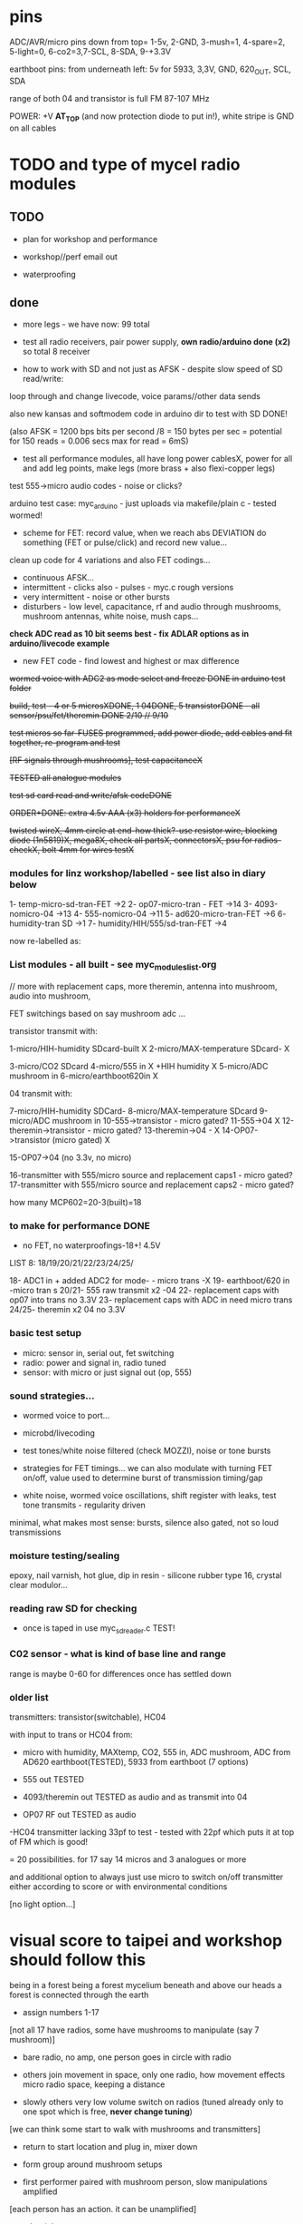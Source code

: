 * pins

ADC/AVR/micro pins down from top= 1-5v, 2-GND, 3-mush=1, 4-spare=2, 5-light=0, 6-co2=3,7-SCL, 8-SDA, 9-+3.3V

earthboot pins: from underneath left: 5v for 5933, 3,3V, GND, 620_OUT, SCL, SDA

range of both 04 and transistor is full FM 87-107 MHz

POWER: +V *AT_TOP* (and now protection diode to put in!), white stripe is GND on all cables

* TODO and type of mycel radio modules

** TODO

- plan for workshop and performance

- workshop//perf email out

- waterproofing
  
** done

- more legs - we have now: 99 total

- test all radio receivers, pair power supply, *own radio/arduino done (x2)* so total 8 receiver

- how to work with SD and not just as AFSK - despite slow speed of SD read/write:

loop through and change livecode, voice params//other data sends

also new kansas and softmodem code in arduino dir to test with SD DONE!

(also AFSK = 1200 bps bits per second /8 = 150 bytes per sec = potential for 150 reads = 0.006 secs max for read = 6mS)

- test all performance modules, all have long power cablesX, power for
  all and add leg points, make legs (more brass + also flexi-copper
  legs)

test 555->micro audio codes - noise or clicks?

arduino test case: myc_arduino - just uploads via makefile/plain c - tested wormed!

- scheme for FET: record value, when we reach abs DEVIATION do something (FET or pulse/click) and record new value...

clean up code for 4 variations and also FET codings...

- continuous AFSK...
- intermittent - clicks also - pulses - myc.c rough versions
- very intermittent - noise or other bursts
- disturbers - low level, capacitance, rf and audio through mushrooms, mushroom antennas, white noise, mush caps...

*check ADC read as 10 bit seems best - fix ADLAR options as in arduino/livecode example*

- new FET code - find lowest and highest or max difference

+wormed voice with ADC2 as mode select and freeze DONE in arduino test folder+

+build, test - 4 or 5 microsXDONE, 1 04DONE, 5 transistorDONE - all sensor/psu/fet/theremin DONE 2/10 // 9/10+

+test micros so far-FUSES programmed, add power diode, add cables and fit together, re-program and test+

+[RF signals through mushrooms], test capacitanceX+

+TESTED all analogue modules+

+test sd card read and write/afsk codeDONE+

+ORDER+DONE: extra 4.5v AAA (x3) holders for performanceX+

+twisted wireX, 4mm circle at end-how thick?-use resistor wire, blocking diode (1n5819)X, mega8X,  check all partsX, connectorsX, psu for radios-checkX, bolt 4mm for wires testX+

*** modules for linz workshop/labelled - see list also in diary below

1- temp-micro-sd-tran-FET ->2
2- op07-micro-tran - FET ->14
3- 4093-nomicro-04 ->13
4- 555-nomicro-04 ->11
5- ad620-micro-tran-FET ->6
6- humidity-tran SD ->1
7- humidity/HIH/555/sd-tran-FET ->4

now re-labelled as:

*** List modules - all built - see myc_modules_list.org

// more with replacement caps, more theremin, antenna into mushroom, audio into mushroom, 

FET switchings based on say mushroom adc ...

transistor transmit with:

1-micro/HIH-humidity SDcard-built X 
2-micro/MAX-temperature SDcard- X

3-micro/CO2 SDcard 
4-micro/555 in X +HIH humidity X
5-micro/ADC mushroom in
6-micro/earthboot620in X

04 transmit with:

7-micro/HIH-humidity SDCard-
8-micro/MAX-temperature SDcard
9-micro/ADC mushroom in
10-555->transistor - micro gated?
11-555->04 X
12-theremin->transistor - micro gated?
13-theremin->04 - X
14-OP07->transistor (micro gated) X

15-OP07->04 (no 3.3v, no micro) 

16-transmitter with 555/micro source and replacement caps1 - micro gated?
17-transmitter with 555/micro source and replacement caps2 - micro gated?

how many MCP602=20-3(built)=18 

*** to make for performance DONE

- no FET, no waterproofings-18+! 4.5V

LIST 8: 18/19/20/21/22/23/24/25/

18- ADC1 in + added ADC2 for mode- - micro trans -X
19- earthboot/620 in -micro tran s
20/21- 555 raw transmit x2 -04
22- replacement caps with op07 into trans no 3.3V 
23- replacement caps with ADC in need micro trans
24/25- theremin x2 04 no 3.3V

*** basic test setup

- micro: sensor in, serial out, fet switching
- radio: power and signal in, radio tuned
- sensor: with micro or just signal out (op, 555)

*** sound strategies...

- wormed voice to port...
- microbd/livecoding
- test tones/white noise filtered (check MOZZI), noise or tone bursts

+ strategies for FET timings... we can also modulate with turning FET
  on/off, value used to determine burst of transmission timing/gap

- white noise, wormed voice oscillations, shift register with leaks, test tone transmits - regularity driven

minimal, what makes most sense: bursts, silence also gated, not so loud transmissions

*** moisture testing/sealing

epoxy, nail varnish, hot glue, dip in resin - silicone rubber type 16, crystal clear modulor...

*** reading raw SD for checking

- once is taped in use myc_sdreader.c TEST!

*** C02 sensor - what is kind of base line and range

range is maybe 0-60 for differences once has settled down

*** older list

transmitters: transistor(switchable), HC04

with input to trans or HC04 from:

- micro with humidity, MAXtemp, CO2, 555 in, ADC mushroom, ADC from AD620 earthboot(TESTED), 5933 from earthboot (7 options)

- 555 out TESTED
- 4093/theremin out TESTED as audio and as transmit into 04
- OP07 RF out TESTED as audio

-HC04 transmitter lacking 33pf to test - tested with 22pf which puts it at top of FM which is good!

= 20 possibilities. for 17 say 14 micros and 3 analogues or more

and additional option to always just use micro to switch on/off transmitter either according to score or with environmental conditions

[no light option...]

* visual score to taipei and workshop should follow this

being in a forest
being a forest
mycelium beneath and above our heads
a forest is connected through the earth

- assign numbers 1-17

[not all 17 have radios, some have mushrooms to manipulate (say 7 mushroom)]

- bare radio, no amp, one person goes in circle with radio
- others join movement in space, only one radio, how movement effects micro radio space, keeping a distance

- slowly others very low volume switch on radios (tuned already only to one spot which is free, *never change tuning*)

[we can think some start to walk with mushrooms and transmitters]

- return to start location and plug in, mixer down

- form group around mushroom setups

- first performer paired with mushroom person, slow manipulations amplified

[each person has an action. it can be unamplified]

- other join to new score:
-- mushroom words
-- mushroom voice
-- mushroom noise

others can join with radios, some move only in space and vocalise maybe low voices

dying down towards mushroom heat/smoke laser end...

unplug, reduce volume and all end by circling mushroom with radios (all now so 17)

** email for participants

Being in a forest.
Mycelium beneath and above our heads.
A forest is connected through the earth.

During the workshop we will collectively develop a group performance
ritual for the audible, electromagnetic, material and vocal activition
of the mycelium networked installation. We will work with receivers,
mushrooms and bodies in space. 

We will find out how to work with radio waves, receivers and sound. We
will devise a visual score during the workshop. It is very much about
working with mushroom, devices, hands and body and receiver. There
will be different phases during the performance, some more physical
than others, some noisier, some working more with received signals,
some more with physical sides of the mushroom.

If you can bring: 

- one FM radio if you have one (otherwise these will be supplied), notebook, pen

- a small portable setup for performing, a few objects, a fragment of
  a visual score which connects you personally to mushrooms or
  mycelial networks

Martin

*** materials for the workshop

- sound system and smaller mixer
- power points
- audio cables (eg. minijack to full size jack, jack to jack)
- wire cutters, scissors, pens, large sheets of paper

(SL: growing Linghzi mushroom)

** first emails

In conjunction with Mycelium Network Society exhibition at Taipei
Biennale, we will hold a workshop and an opening night performance on
November 16, 2018 at Taipei Fine Arts Museum. 

Artist Martin Howse of MNS will conduct a one-day workshop with local
sound artists with whom to collectively develop a group performance
ritual for the audible, electromagnetic, networked, touch, vocal,
electronic activition launching the local human/mycelial network
installation of Mycelium Network Society. (http://myceliumNS.net)

Within this open workshop we will build DIY radio receivers and
sculptural antennae, testing the reception of signals and interfacing
with open examples of the growing Lingzhi mushrooms. We will learn
about inter-species communication between humans and mycelium -
through sound, radio, touch, smell and ingestion.  

During the performance, seventeen workshop artists will play with
spatially defined radio signals emitted by the Lingzhi mushroom
molecule installation. Artists will also work with their own
approaches to handheld Lingzhi fungi which will serve as audio and
full spectrum instruments. The performance is a collaboration between
electronic sensibilities and the extra human realms of radio frequency
and Lingzhi.   Some experience of working with DIY technologies and/or
other lifeforms, radio or electronics is welcome, but not
essential. 

We are particularly interested in performers working with matter,
process and human/non-human vocalisation/voice.  he selected sound
artists for the opening night performance will be provided an artist
fee by the museum. The artists are encouraged to join the
workshop. The workshop is also open to interested artists.  The
workshop is free and will be facilitated by Martin Howse
(www.1010.co.uk) and Tsung-Yun Lai 賴宗昀 of 失聲祭 Lacking Sound
Festival (lsf-taiwan.blogspot.com) Please send us a brief bio and a
short statement of interest (in Chinese or English) and email to
Tsung-Yun Lai <lai.tsung.yun@gmail.com>

for opening night performance equipment list -

 32 channel analogue audio mixer	

 5 high quality vocal microphones	

 PA - 2xsubs and 4x mid-range D&B or L.Acoustics with all cables	
 17x FM radio receivers are to be provided by Artist Martin Howse

During the workshop we will work with the devices/instruments which I
have designed with the mushrooms (images attached) so that the
performers know how to work with radio waves, receivers and sound. We
will try out different techniques, also finding out more about the
devices and the receivers also and how we can also use mushrooms
outside the balls/containers during performance. We will also devise a
score during the workshop so of course not all 17 artists will perform
at the same time but individually and in smaller groups or
clusters. It is very much about working with mushroom, devices, hands
and body and receiver. There will be different phases during the
performance, some more physical than others, some noisier, some
working more with received signals, some more with physical sides of
the mushroom.




* workshop plan taipei see above visual score

- introduction and demonstrate slowly 
- each person tries with radio
- random number
- work through the visual score (printed)

* packing list and TO GET

- extra 5v psus for testing, all tools (cutters, iron, solder, multimeter, extra wire, extra copper, copper, wirings for all parts, spares, diodes, batteries)
- programmer and cable
- wire, copper sheets for diy antennas and constructions
- plasticene, glue, hotglue, any extras
- all radios and all psu, 2x arduino, spare arduino?, cables, psu and radio receiver modules,
- performance modules, tape batteries, tuning screwdrivers
- for workshop: printouts, other circuits, extra batteries, 
- laser, laser pickup, cable, older radio circuits
- crocodile clips, older circuits, transistors etc.

TO GET:

- 17 FM radios +open_call!
- linghzi mushroom and tea

* museum plan

** test transmitters in museum, set out receivers - volume and tune all radios/blank, tune transmitters

** install in mycelium - test first

* workshop plan linz

http://stwst48x4.stwst.at/radio_mns_workshop  Mycelial Radio Activation

Sa, 8. Sept, 2018, 11:00 - 17:00
at STWST48x4, Linz, Austria

- first tea
- Intro to interspecies communications, project ideas, radio platform // reader re-launch
- show modules and designs

- building and interfacing to mushrooms - simple circuits, 04, theremin, transistor
- playing with this and further ideas - voice?
- reception/detection

- ideas for a score/translations
- tasting and burning/tea
- final micro ritual/performance

** materials/pack list

- detektorsx2X
- dried lingzhi for teaX
- copper wires 0.8mm and 1mmX
- arduino, cables and receiver moduleX
- audio cables/minijackX
- radio receiversX

- copper sheetsX, thin boardsX, copper sticky sheetsX, basic wireX, solderX, croc clipsX 
- parts box with op amps, resistors etc...X
- aaaX

*big and AA batteries for radios*

- tools-solder ironTHERE, multimeterX
- mycelium modules, sensors, *power supply* and breakout, programmer and cableX

- *candles for heating*

check parts:

thin copper boardsX, parts, several power supply 5v for arduino and modulesX 

- parts: battery clips-3xaaaX, 04: HC04 (note 5v only)x,XXalll parts 

check: 4.7KX, 47kx, 1kx, 2.5kx, 470Rx, 27Kx, 10KX, 15Kx

check: 33pfx2, 10pfx, 100pfx, 1Nx, 10ux

2.5k trimmerX???where?, re-ordered

04 transmits
theremin transmit: 4093x, 
transistor-based:2n2222x, 

wire 0.8, 1mmX

** tech rider

- tables, chairs, table lights, paper or whiteboard for diagrams,
  power strips offering say 10 outlets

- kettle, cups

- 8 channel analogue mixer, powered monitor speaker, 6x minijack to jack cables, 2x jack cables

- 6x good soldering irons with stands, 3 pairs scissors, 3 wire cutters, 1 pliers, 2x gluegun and gluesticks, 3x craft knives


* new notes/log
** 1/7- 2/7

- sdr tuning doesn't seem to match or pick up radio transmission // also how to tune across or do interesting stuff with this?

- trimmer across coil works fine...

- use HIH 4030 for humidity rather than DHT 22 (temp and humidity there but seems quite static)

https://learn.sparkfun.com/tutorials/hih-4030-humidity-sensor-hookup-guide?_ga=2.135316018.2085594342.1530547889-891593741.1493728855

- 4093 theremin for HF maybe/stripped down for FM section

TODO: 

test levels into FM transmitter

HIH6131-021-001 Honeywell Board Mount Humidity Sensors (mouser) to test - 3.3V!

+MAX2606 transmitter tests, but we need inductor SMD also? 390 nH? - can we tune with voltage (maybe leave 2606)!+

74xx/4093 transmission sections also

** 4/7

- add lowpass -68R->signal in ->

                              |
                            100N
                              |
                              VGND


- wormedvoice pwm output as model (just make upload from makefile to flash to arduino there/at least in code)

- 7404 transmission works: http://www.rf-kits.com/schematics/SimpleFmTransmitter.pdf

- ADD optional pre-emphasis and de-emphasis??? passive

https://ham.stackexchange.com/questions/9163/pre-emphasis-measurement

http://www.techlib.com/area_50/Readers/Karen/radio.htm

http://sound.whsites.net/project54.htm THIS ONE!

- i2c grove receiver:

working with GROVE: library at: https://github.com/mathertel/Radio/

can only tune across so fast and then is always tuning jump

we use debugscan and lowest delay there is (300)

see also https://github.com/lucsmall/Arduino-RDA5807M/blob/master/A20150415RDA5807FMTuner.ino

- think about using AC/555 into mushroom and measure this using atmega instead of bridge?

http://www.emesystems.com/OLDSITE/OL2mhos.htm

and then count pulses - so on atmega input should be ??? also maybe raw 555 signal

i don;t think we need pullup

INT0 is PD2

- discard MEMS

- HIH6131 in: https://github.com/benwis/SparkFun-Kicad-Libraries - uses MOSI?SCK and not ADC

ref also: https://hackaday.io/project/2117/logs?sort=oldest

- P-MOSFET? smd - SOT23 or SOT223 ??? SI2309, NXP2301P-reichelt (GSD) - we use this?

- added xtal for 16MHZ?

** 5/7 +

- test RF amp
- test pre-emph and transmitter
- test 555 thing
- possible two transistor transmitter

- checking schematic:

*** micro:

checked as is microSD which differs from SD, we need to add temp SPI: ADDED - hardware spi with CS on pin PB1

- where is the microsd code we use always for atmega skrying?

=  /root/projects/archived/bordeaux/new_skry

ref design is in Downloads

in sd_raw stuff there we have SS pin configured

*** sensor: 

check HIH6131 SS? - check if is spi or i2c? we have 6131-021 which is i2c - software i2c so... changed to use just SDA and SCL

ref: https://playground.arduino.cc/Main/HoneywellHumidIconTMDigitalHumidity-TemperatureSensors

- AD5933 we used ages ago could be interesting?

*** rf board

- checked PMOS FET (nxp2301= SOT23 (TO-236AB) )

** 6/7

re-check all schematics and DRC and re-check connections which look wired in but prompt DRC

- tested pre-emph working and op07 rf amp working... (maybe larger amp there)

- no to ad620 but maybe use ad5933 as potential breakout (5v and SDA/SCL) - i2c comms only ADDED to breakout

(for that breakout add op-amps for vin and vout as in eval board, plus precision 3v as in last design/walker)

** 10/7

- added 5v/Vcc and GND in to sensor board

re-checking 

- micro: fixed caps, fixed temp breakout, ss on micro-sd is fine, checked int0 for 555 pulse...

- fm: u3b is half of theremin, added incoming volume trimmer

- sensor: added pullup for 555

netlist:

Add trimmers and variable cap, *check sot23s and SO8N footprints...*

** 12/13//7

- Added trimmers and variable cap but we need to change for: http://cdn-reichelt.de/documents/datenblatt/B400/BI-SERIE-23.pdf - 23B!

DONE - checked all parts

- remember after we change cvpcb netlist to generate/save netlist in eeschema

- move power to sensor board as is too crowded and then re-check sizes? - we need to make biggerDONE

** 17/7

- working on pcb... fixed pins of SOT23 2n2222 on PCB, checked FET again, all checked. TODO: zones, vias and final parts check

- 5933 will need 3.3v supply (added - but ref needs 5v??) but not sure if we can sensibly decode on atmega in time...

- double up with new earthboot board with ad620 and 5933

- where was 5933 code? psyche.pde.bac

see also: https://github.com/mjmeli/arduino-ad5933

** 18/7

- for ad620/eeg and 5933 earthboot/myc board:

-- +no idea where+ eeg circuit is from but is simple ac coupled amp: Tom Collura's Brainmaster EEG schematics//20013608.txt

-- see also: https://www.instructables.com/id/Body-Composition-using-BIA/

** 19/7

- for earthboot board soldermask stuff - exported svg with triangle
  masks, into gimp (1000dpi) and overlaid prima materia circle and
  inverted it out (?), exported to tiff and import to layer/footprint
  with kicad bitmap tool.

** 20/7

- extended 5933 to 6.2mm (inside dimensions), for order ADR423 is
  SOIC8 so works out, and added jumper for 2v to ref of AD620 all on
  earthboot board (so can use ad620 with no filtering) - note that
  otherwise we are down to low freq response for earthboot so we have
  slow input

** 21/7

- added jumper on radio board so we can power without micro/fet control

- changed 7404 transmitter so that we can also jumper or control power from FET

** 23/7

- added zones and vias (split zone on earthboot board), checked, checked gerbers, re-check and order

- myc: all 1.2mm thick, 75x84mm
- earthboot: 1.2mm, 51x130mm

** 13/8

- boards arrived, test PSU-TESTED 

- test atmega8 programming/basic tones-DONE, with HIH-DONE, test
  transistor radio with fet switch and basic opsDONE, test sd card read/write

- programmed and flashed with usb hub and cable red to rightest part of adapter...

- we have to hack mosfet with additional 2n2222a and 2x 1k resistors
  (one across S and G, one to our switch signal) as in example
  circuit - pin 3 emitter to gate of NX2301, pin1 base 1k to switch,
  pin 3 to GND (wired)...

code is based on wormed voice//microBD

- MAX31865-SPI // adapt from adafruit library /// HIH moisture SPI too

so we need SPI functionality: http://www.tinkerer.eu/AVRLib/SPI/

HIH: https://github.com/ArsenioDev/HIH6131-SPI/blob/master/SPIHumidity2.ino

https://playground.arduino.cc/Main/HoneywellHumidIconTMDigitalHumidity-TemperatureSensors

what others: 5933, adc for CO2, for light, mushroom and maybe ad620 on board

and what generates pwm - wavetables, frequencies, reread SD, live codings...

SD read/write: code is: /root/projects/archived/bordeaux/new_skry

** 20/8

- where was 5933 code which was not for Arduino: main.c in /root/projects/archived/bordeaux/new_skry (along with SD code)

- for myc - tested serial fine, now HIH=i2c TODO-working

- SD card basic open/record - need to do playback - we could just use raw read/write access

at the moment with SDHC enabled we have size issues - fixed by removing FAT etc...

- MAX3xxx temp

- other sensors/AD5933

** 21/8

- MAX31865 code (simply ported from adafruit) is working - fixed so works with SD card... DONE
- 555 on INT0 countings DONE

////

- test other sensors/AD5933: CO2, ADC mushroom, ADC from AD620 earthboot(TEST), 5933 from earthboot

- test rest of hardware side of things:
- 555 out - TESTED 3.3V
- OP07 RF out - 5V - tested - leave off 10N - to test with radio transmitter!


- 4093/theremin out - all 5V - works as audio - TO TEST with transmission

- 4093 HF as standalone transmitter - doesn't do much and makes not so much sense...

- HC04 transmitter - *power jumper to note for only 04 and transistor NOT 4093!*


- waterproofing tests...

- ideas for score and programming

** 22/8

GRV I2C FM Arduino - Grove I2C FM Receiver - reichelt based on RDA5807M. 

voltage is either 3.3v or 5v test code for arduino in software based on: https://hackaday.io/project/9009-arduino-radio-with-rds

see also:

https://funprojects.blog/tag/rda5807/

http://cdn-reichelt.de/documents/datenblatt/A300/107020006_01.pdf

http://wiki.seeedstudio.com/Grove-I2C_FM_Receiver/

question of antenna?

** 30/8

numerous tests

- test change of sample rate to 16k

- assembled earthboot but not sure what RFB should be for incoming signal - 100K at moment.

TO TEST!

- experiments TODO: pass audio/pwm signals *through* mushroom, mushroom as FET switcher?

** 3/9

myc_wormedvoice.c:

// TODO: defines instead of switch, but maybe keep as switch so we can
// err switch with the mushroom, ranges of our adc and maybe working
// with differences

port in hardware stuff for now...

- how could we use say mushroom_adc(ADC1) for FET switching - running
  average and then switch/flipflop on deviation from that average
  exceeding/? done in some cases

- where is running average code? in wormed.c - test this out in myc_wormedvoice.c

** 4/9-5/9

idea of data radio style MSX or modem/AFSK/FSK/DTMF transmissions for data:

https://github.com/markqvist/MicroModem/blob/master/Modem/afsk.c

https://www.1010.co.uk/data_radio.html

https://chapmanworld.com/2015/04/07/arduino-uno-and-fast-pwm-for-afsk1200/

this one? https://github.com/DL1CB/ATMEGA8_Bell_AFSK_Generator/blob/master/ATMEGA8_Bell_AFSK_Generator.ino

PD3 OC2B is our PWM out!

based on this test_afsk is working

- max temp only works with SD card in holder

- tested all boards individually for workshop:

1- temp-micro-sd-tran-FETon/offtimer - AFSK - need to replace microDONE-Z

2- op07-micro-tran - FET -X - mushroom ADC controls FET /3rd pin down = ADC1 DONE-Z
3- 4093-nomicro-04 -X DONE-Z
4- 555-nomicro-04 -X DONE-Z

5- ad620-ADC2 micro-tran-FET - needs cable to earthboot-DONE - livecode -  livecode controls FET

-- all working!

extras from earlier

6- humidity -> tran FET - wormvoice TODO DONE-Z 
7- has humidity and 555 -> tran FET - AFSK TODO-> no fet action DONE-Z

** 5/9

Notes/TODO for next stage: 

- for humidity we need to see what approx levels and differences we have
- for co2 also

- how to work more with FET timings...
- use white noise filter also
- more control and passing signals through mushrooms

** 1/10

- myc_afsk_temp_sd.c is latest SD/AFSK looping to test with temperature

** 9/10

installation 17: 4 sets to program

- continuous AFSK...
- intermittent - clicks also - pulses - myc.c rough versions
- very intermittent - noise or other bursts
- disturbers - low level, capacitance, rf and audio through mushrooms, mushroom antennas, white noise, mush caps...

for perf modules with micro: different mushroom modes on one ADC!

** 23/10

- watch ports from arduino and always remember ot set sei()
- watch other files which get compiles - raw sd has large array

* receivers// with arduino/pi

** GRV I2C FM Arduino - Grove I2C FM Receiver - reichelt

based on RDA5807M. 

arduino: http://wiki.seeedstudio.com/Grove-I2C_FM_Receiver/

RDA5807xx chip is a clone of the TEA5767

https://www.element14.com/community/blogs/sasg/2014/01/19/controlling-the-rda5807sp-fm-radio-receiver-with-the-raspberry-pi

http://www.raspberry-pi-geek.com/Archive/2016/16/Remote-controlled-Arduino-FM-radio

voltage is either 3.3v or 5v

test code for arduino in software

- SI4825-A10-CS Silicon Labs RF Receiver - mouser 

see https://www.mouser.de/datasheet/2/368/Si4825-A10-276730.pdf and used in KOMA:

https://koma-elektronik.com/new/wp-content/uploads/2017/07/KOMA-Elektronik-FieldKit-PR1-Schematics.pdf

but question of i2c also

* design notes

- pcb thickness 1.2mm

* TODO/DONE: 

- test import svg in pcbnew: this works following: https://andrehessling.de/2016/09/13/getting-a-custom-board-outline-from-an-svg-file-into-kicad/

convert to eps in inkscape...

: pstoedit -dt -f "dxf:-polyaslines -mm" myc_outline3.eps myc_outline3.dxf

- how we connect power and signals between boards - sketch this out

say power/gnd/3.3v/audio1/audio2/ so 5 lines across lower part of each module to be connected

POWER/GND/audio-micro_in/micro audio out/.../pwm with jumper also

... but for micro we also need to break out/across with CLK, SDO, SDI, CS = SPI

and for humidity = ADC or I2C or SPI? ADC

5v connection in...

- different signals: micro-output pwm, input sample/or straight eg. mems micro etc ...
- what are the possible signals
- changing transmission capacitance
- connections to mycelium - also in base
- any special footprints - for sensors
- basic schematic

* what sensors/other devices/electronics we will use?

opamp from microcontroller...

combine some of these and use jumpers or different ADC sample options

1- for temperature we use breakout: MAX31865 - 8 pin break 5V 

+2- MEMs mic: kicad footprints for INMP504 -3.3v/reflow, HLGA packagings+
 
+NMP504ACEZ-R7 TDK MEMS Microphones - mouser+

3- humidity: moisture/resistance - in the air, 4-in the mushroom (resistance bridge/ADC)?

5 humidity: SHT15-pricey, SI7021-DFN/cheap,
HIH6130-soic/medium**ORDERED-6131, BME280-tricky/medium, - these ones
also do temp/what accuracy?  HIH4030-5v/easy/medium/ADC

6- RF retransmission = antenna amp as in detektor -> ADC (so is not floating)

7- theremin like oscillator: http://www.instructables.com/id/Make-Your-Own-Simple-Theremin/ 4093/op-amp

http://interface.khm.de/index.php/lab/interfaces-advanced/theremin-as-a-capacitive-sensing-device/

8- light/spectrometer (light source/detector) - offboard for insertion into mushroom - photodiode(voltage?) and white LED?

as well as basic disruptors//timed signal disrupters/FET - modulated by mushroom itself

live coding of signals as code

* transmitter

- breakout for changing capacitance
- audio in
- wire wound coil!
- switch on and off with FET?

2n2222A -SMD**ORDERED // BC546B // BC547

* generic micro/sd board

sd card holder footprint/order - which one we used as pcb footprint - check!

WURTH 693072010801 

* performance

Radio Mycelium workshop and opening performance:

Seventeen participants will form an inter-species, human-mycelial
radio performance network, activating the molecular Mycelium Network
Society installation and instantiating an active mycelial/mushroom
audio networked circuit.

Within the mushroom molecule structure seventeen transmission devices
are pre-installed which operate according to local mycelial conditions
and transmit small-scale material change information across wide-band
radio frequencies. These devices will interface with local humidity,
temperature and radio signals within the growing mycelial bodies,
sometimes creating rich signals, sometimes blocking or jamming signals
within a very close space, parasitically riding on local space
electromagnetic emissions.

Prior to the performance, seventeen sound artists will take part in an
open workshop building DIY radio receivers and sculptural antennae,
testing the reception of signals and interfacing with open examples of
the Lingzhi growing mushroom. Throughout the workshop a fungal
dramaturgy will be developed for the opening performance, comprising
acts which are dominated by certain received sets of signals.

During the performance, the seventeen artists will work with spatially
defined radio signals, and moving radio receivers within the
constraints of an eight channel sound system which allows for precise
localisation of sound signals. Artists will also play with their own
approaches to handheld Lingzhi fungi which will serve as audio and
full spectrum instruments. The performance is a collaboration between
electronic sensibilities and the extra human realms of radio frequency
and Lingzhi.

* tech needs

tech needs:

For installation:

Seventeen sensor/transmitter/jammers will be installed - one in each
of the atoms forming the molecule. These devices (custom made
electronics and circuit boards) will examine small-scale material
changes within the mycelial atoms and transmit this information across
wide-band radio frequencies, for later audio spatialisation as part of
the installation. 

8x FM radio receivers/receiver modules in the space 

8x mid-range active monitors (Genelec 8040)

PC and 12 channel soundcard (RME Hammerfall)

Eight channel analogue audio mixer


For performance:

Opening performance will re-work the transmissions from the
molecule/17 transmission devices within the space by 17 local sound
artists.

32 channel analogue audio mixer

17x FM radio receivers

PA - 2xsubs and 4x mid-range D&B or L.Acoustics with all cables
